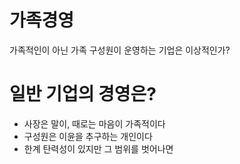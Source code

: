 * 가족경영

가족적인이 아닌 가족 구성원이 운영하는 기업은 이상적인가? 

* 일반 기업의 경영은? 

- 사장은 말이, 때로는 마음이 가족적이다
- 구성원은 이윤을 추구하는 개인이다
- 한계 탄력성이 있지만 그 범위를 벗어나면  
